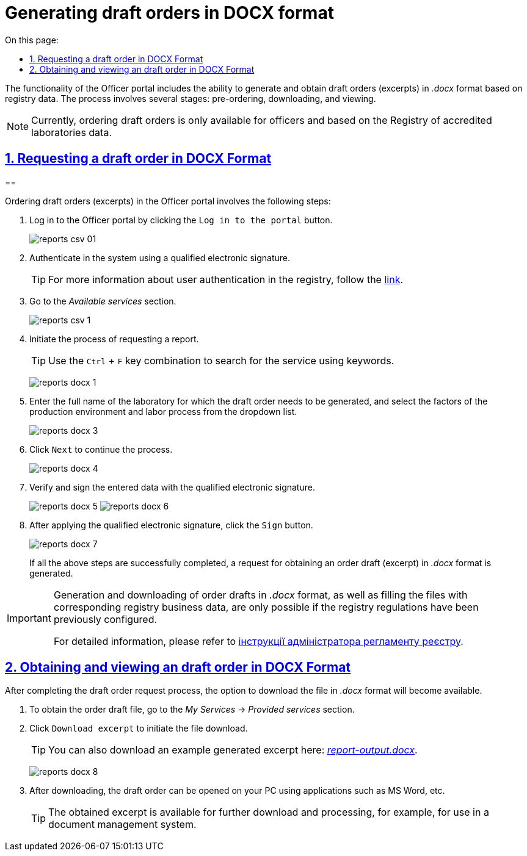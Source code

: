 :toc-title: On this page:
:toc: auto
:toclevels: 5
:experimental:
:sectnums:
:sectnumlevels: 5
:sectanchors:
:sectlinks:
:partnums:

//= Формування проєктів наказів у форматі DOCX
= Generating draft orders in DOCX format
//TODO: проєктів наказів - draft orders, is that correct?

//Функціональністю Кабінету посадової особи передбачена можливість формування та отримання проєктів наказів (витягів) у форматі _.docx_ на підставі даних реєстру. Процес включає декілька етапів: попереднє замовлення, завантаження та перегляд.
The functionality of the Officer portal includes the ability to generate and obtain draft orders (excerpts) in _.docx_ format based on registry data. The process involves several stages: pre-ordering, downloading, and viewing.

//NOTE: Замовлення проєктів наказів наразі доступне лише для посадових осіб та за даними Реєстру атестованих лабораторій.
NOTE: Currently, ordering draft orders is only available for officers and based on the Registry of accredited laboratories data.

[#order-report-docx]
//== Замовлення проєкту наказу у форматі DOCX
== Requesting a draft order in DOCX Format
==

//Замовлення проєктів наказів (витягів) у Кабінеті передбачає виконання наступних кроків:
Ordering draft orders (excerpts) in the Officer portal involves the following steps:

//. Увійдіть до Кабінету посадової особи, натиснувши кнопку `Увійти до кабінету`.
. Log in to the Officer portal by clicking the `Log in to the portal` button.
+
image:officer/reports-csv/reports-csv-01.png[]
+
//. Автентифікуйтесь у системі, використовуючи КЕП.
. Authenticate in the system using a qualified electronic signature.
+
//TIP: Детальніше про автентифікацію користувачів реєстру -- за xref:citizen-officer-portal-auth.adoc#kep-auth[посиланням].
TIP: For more information about user authentication in the registry, follow the
xref:citizen-officer-portal-auth.adoc#kep-auth[link].
+
//. Перейдіть до розділу _Доступні послуги_.
. Go to the _Available services_ section.
+
image:officer/reports-csv/reports-csv-1.png[]
+
//. Розпочніть бізнес-процес отримання витягу.
. Initiate the process of requesting a report.
+
//TIP: Скористайтеся комбінацією клавіш `Ctrl` + `F` та виконайте пошук послуги за ключовими словами.
TIP: Use the `Ctrl` + `F` key combination to search for the service using keywords.
+
image:officer/reports-docx/reports-docx-1.png[]
+
//. Введіть повну назву лабораторії, за якою необхідно сформувати проєкт наказу, та оберіть фактори виробничого середовища і трудового процесу з випадного списку.
. Enter the full name of the laboratory for which the draft order needs to be generated, and select the factors of the production environment and labor process from the dropdown list.
+
image:officer/reports-docx/reports-docx-3.png[]
+
//. Натисніть `Далі` для продовження процесу.
. Click `Next` to continue the process.
+
image:officer/reports-docx/reports-docx-4.png[]
+
//. Перевірте та підпишіть внесені дані КЕП.
. Verify and sign the entered data with the qualified electronic signature.
+
image:officer/reports-docx/reports-docx-5.png[]
image:officer/reports-docx/reports-docx-6.png[]
+
//. Після накладання КЕП, натисніть кнопку `Підписати`.
. After applying the qualified electronic signature, click the `Sign` button.
+
image:officer/reports-docx/reports-docx-7.png[]
+
//. У разі успішного виконання усіх вищезазначених кроків, буде сформовано запит на отримання проєкту наказу (витягу) у форматі _.docx_.
If all the above steps are successfully completed, a request for obtaining an order draft (excerpt) in _.docx_ format is generated.

[IMPORTANT]
====
//Формування та завантаження проєктів наказів у форматі _.docx_, а також заповнення файлів відповідними бізнес-даними реєстру можливе лише за умови попередньої конфігурації на рівні регламенту реєстру.
Generation and downloading of order drafts in _.docx_ format, as well as filling the files with corresponding registry business data, are only possible if the registry regulations have been previously configured.

//За детальною інформацією зверніться до
For detailed information, please refer to xref:registry-develop:registry-admin/registry-admin-reports-pdf-docx-csv.adoc[інструкції адміністратора регламенту реєстру].
====

//== Отримання та перегляд проєкту наказу у форматі DOCX
== Obtaining and viewing an draft order in DOCX Format

//Після проходження процесу xref:#order-report-docx[замовлення] проєкту наказу (витягу), стане доступною опція завантаження файлу у форматі _.docx_.
After completing the draft order request process, the option to download the file in _.docx_ format will become available.

//. Для отримання файлу проєкту наказу перейдіть до розділу _Мої Послуги_ -> _Надані послуги_.
. To obtain the order draft file, go to the _My Services_ → _Provided services_ section.
//. Натисніть `Завантажити витяг`, щоб розпочати завантаження файлу.
. Click `Download excerpt` to initiate the file download.
+
//TIP: Приклад згенерованого витягу ви можете також завантажити тут:
TIP: You can also download an example generated excerpt here:
link:{attachmentsdir}/reports/docx/report-output.docx[_report-output.docx_].

+
image:officer/reports-docx/reports-docx-8.png[]
+
//. Після завантаження, проєкт наказу можна відкрити на вашому ПК за допомогою додатку MS Word тощо.
. After downloading, the draft order can be opened on your PC using applications such as MS Word, etc.
+
//TIP: Отриманий витяг доступний для подальшого завантаження та обробки. Наприклад, для використання у системі документообігу.
TIP: The obtained excerpt is available for further download and processing, for example, for use in a document management system.